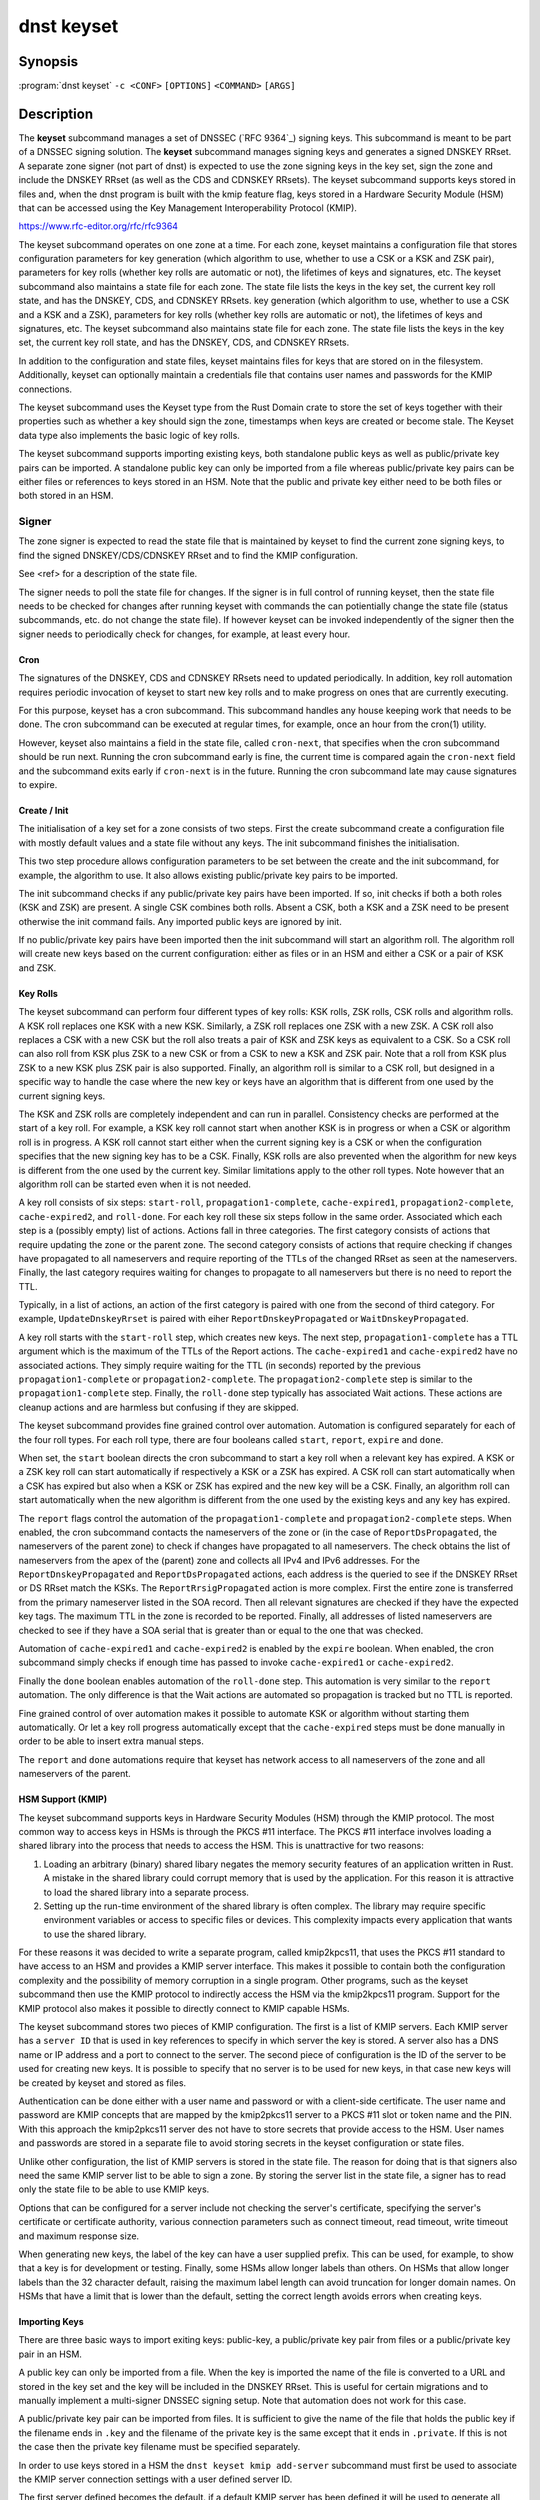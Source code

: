 dnst keyset
===========

Synopsis
--------

:program:`dnst keyset` ``-c <CONF>`` ``[OPTIONS]`` ``<COMMAND>`` ``[ARGS]``

Description
-----------

The **keyset** subcommand manages a set of DNSSEC (`RFC 9364`_) signing keys.
This subcommand is meant to be part of a DNSSEC signing solution.
The **keyset** subcommand manages signing keys and generates a signed DNSKEY RRset.
A separate zone signer (not part of dnst) is expected to use the zone
signing keys in the key set,
sign the zone and include the DNSKEY RRset (as well as the CDS and CDNSKEY
RRsets).
The keyset subcommand supports keys stored in files and, when the dnst
program is built with the kmip feature flag, keys stored in a
Hardware Security Module (HSM) that can be accessed using the
Key Management Interoperability Protocol (KMIP).

https://www.rfc-editor.org/rfc/rfc9364

The keyset subcommand operates on one zone at a time.
For each zone, keyset maintains a configuration file that stores configuration parameters for
key generation (which algorithm to use, whether to use a CSK or a
KSK and ZSK pair), parameters for key rolls (whether key rolls are automatic
or not), the lifetimes of keys and signatures, etc.
The keyset subcommand also maintains a state file for each zone.
The state file lists the keys in the key set, the current key roll state,
and has the DNSKEY, CDS, and CDNSKEY RRsets.
key generation (which algorithm to use, whether to use a CSK and a
KSK and a ZSK), parameters for key rolls (whether key rolls are automatic
or not), the lifetimes of keys and signatures, etc.
The keyset subcommand also maintains state file for each zone.
The state file lists the keys in the key set, the current key roll state,
and has the DNSKEY, CDS, and CDNSKEY RRsets.

In addition to the configuration and state files, keyset maintains files for
keys that are stored on in the filesystem.
Additionally, keyset can optionally maintain a credentials file that
contains user names and passwords for the KMIP connections.

The keyset subcommand uses the Keyset type from the Rust Domain crate to store
the set of keys together with their properties such as whether a key
should sign the zone, timestamps when keys are created or become stale.
The Keyset data type also implements the basic logic of key rolls.

The keyset subcommand supports importing existing keys, both standalone
public keys as well as public/private key pairs can be imported.
A standalone public key can only be imported from a file whereas public/private
key pairs can be either files or references to keys stored in an HSM.
Note that the public and private key either need to be both files or both
stored in an HSM.

Signer
^^^^^^

The zone signer is expected to read the state file that is maintained by
keyset to find the current zone signing keys, to find the signed
DNSKEY/CDS/CDNSKEY RRset and to find the KMIP configuration.

See <ref> for a description of the state file.

The signer needs to poll the state file for changes.
If the signer is in full control of running keyset, then the state file needs
to be checked for changes after running keyset with commands the can
potientially change the state file (status subcommands, etc. do not change
the state file).
If however keyset can be invoked independently of the signer then the signer needs
to periodically check for changes, for example, at least every hour.

Cron
~~~~

The signatures of the DNSKEY, CDS and CDNSKEY RRsets need to updated
periodically.
In addition, key roll automation requires periodic invocation of keyset
to start new key rolls and to make progress on ones that are currently
executing.

For this purpose, keyset has a cron subcommand.
This subcommand handles any house keeping work that needs to be done.
The cron subcommand can be executed at regular times, for example,
once an hour from the cron(1) utility.

However, keyset also maintains a field in the state file, called
``cron-next``, that specifies when the cron subcommand should be run next.
Running the cron subcommand early is fine, the current time is compared
again the ``cron-next`` field and the subcommand exits early if
``cron-next`` is in the future.
Running the cron subcommand late may cause signatures to expire.

Create / Init
~~~~~~~~~~~~~

The initialisation of a key set for a zone consists of two steps.
First the create subcommand create a configuration file with mostly default
values and a state file without any keys.
The init subcommand finishes the initialisation.

This two step procedure allows configuration parameters to be set between
the create and the init subcommand, for example, the algorithm to use.
It also allows existing public/private key pairs to be imported.

The init subcommand checks if any public/private key pairs have been imported.
If so, init checks if both a both roles (KSK and ZSK) are present.
A single CSK combines both rolls.
Absent a CSK, both a KSK and a ZSK need to be present otherwise the init command
fails.
Any imported public keys are ignored by init.

If no public/private key pairs have been imported then the init subcommand
will start an algorithm roll.
The algorithm roll will create new keys based on the current configuration:
either as files or in an HSM and either a CSK or a pair of KSK and ZSK.

Key Rolls
~~~~~~~~~

The keyset subcommand can perform four different types of key rolls:
KSK rolls, ZSK rolls, CSK rolls and algorithm rolls.
A KSK roll replaces one KSK with a new KSK.
Similarly, a ZSK roll replaces one ZSK with a new ZSK.
A CSK roll also replaces a CSK with a new CSK but the roll also treats a
pair of KSK and ZSK keys as equivalent to a CSK.
So a CSK roll can also roll from KSK plus ZSK to a new CSK or from a CSK
to new a KSK and ZSK pair.
Note that a roll from KSK plus ZSK to a new KSK plus ZSK pair
is also supported.
Finally, an algorithm roll is similar to a CSK roll, but designed in
a specific way to handle the case where the new key or keys have an algorithm
that is different from one used by the current signing keys.

The KSK and ZSK rolls are completely independent and can run in parallel.
Consistency checks are performed at the start of a key roll.
For example, a KSK key roll cannot start when another KSK is in progress or
when a CSK or algorithm roll is in progress.
A KSK roll cannot start either when the current signing key is a CSK or
when the configuration specifies that the new signing key has to be a CSK.
Finally, KSK rolls are also prevented when the algorithm for new keys is
different from the one used by the current key.
Similar limitations apply to the other roll types. Note however that an
algorithm roll can be started even when it is not needed.

A key roll consists of six steps: ``start-roll``, ``propagation1-complete``,
``cache-expired1``, ``propagation2-complete``, ``cache-expired2``, and
``roll-done``.
For each key roll these six steps follow in the same order.
Associated which each step is a (possibly empty) list of actions.
Actions fall in three categories.
The first category consists of actions that require updating the zone or the
parent zone.
The second category consists of actions that require checking if changes
have propagated to all nameservers and require reporting of the
TTLs of the changed RRset as seen at the nameservers.
Finally, the last category requires waiting for changes to propagate to
all nameservers but there is no need to report the TTL.

Typically, in a list of actions, an action of the first category is paired
with one from the second of third category.
For example, ``UpdateDnskeyRrset`` is paired with eiher
``ReportDnskeyPropagated`` or ``WaitDnskeyPropagated``.

A key roll starts with the ``start-roll`` step, which creates new keys.
The next step, ``propagation1-complete`` has a TTL argument which is the
maximum of the TTLs of the Report actions.
The ``cache-expired1`` and ``cache-expired2`` have no associated actions.
They simply require waiting for the TTL (in seconds) reported by the
previous ``propagation1-complete`` or ``propagation2-complete``.
The ``propagation2-complete`` step is similar to the ``propagation1-complete`` step.
Finally, the ``roll-done`` step typically has associated Wait actions.
These actions are cleanup actions and are harmless but confusing if they
are skipped.

The keyset subcommand provides fine grained control over automation.
Automation is configured separately for each of the four roll types.
For each roll type, there are four booleans called ``start``, ``report``,
``expire`` and ``done``.

When set, the ``start`` boolean directs the cron subcommand to start a key roll
when a relevant key has expired.
A KSK or a ZSK key roll can start automatically if respectively a KSK or a ZSK
has expired.
A CSK roll can start automatically when a CSK has expired but also when a KSK or
ZSK has expired and the new key will be a CSK.
Finally, an algorithm roll can start automatically when the new algorithm is
different from the one used by the existing keys and any key has expired.

The ``report`` flags control the automation of the ``propagation1-complete``
and ``propagation2-complete`` steps.
When enabled, the cron subcommand contacts the nameservers of the zone or
(in the case of ``ReportDsPropagated``, the nameservers of the parent zone)
to check if changes have propagated to all nameservers.
The check obtains the list of nameservers from the apex of the (parent) zone
and collects all IPv4 and IPv6 addresses.
For the ``ReportDnskeyPropagated`` and ``ReportDsPropagated`` actions, each address is
the queried to see if the DNSKEY RRset or DS RRset match
the KSKs.
The ``ReportRrsigPropagated`` action is more complex.
First the entire zone is transferred from the primary nameserver listed in the
SOA record.
Then all relevant signatures are checked if they have the expected key tags.
The maximum TTL in the zone is recorded to be reported.
Finally, all addresses of listed nameservers are checked to see if they
have a SOA serial that is greater than or equal to the one that was checked.

Automation of ``cache-expired1`` and ``cache-expired2`` is enabled by the
``expire`` boolean.
When enabled, the cron subcommand simply checks if enough time has passed
to invoke ``cache-expired1`` or ``cache-expired2``.

Finally the ``done`` boolean enables automation of the ``roll-done`` step.
This automation is very similar to the ``report`` automation.
The only difference is that the Wait actions are automated so propagation
is tracked but no TTL is reported.

Fine grained control of over automation makes it possible to automate
KSK or algorithm without starting them automatically.
Or let a key roll progress automatically except that the ``cache-expired``
steps must be done manually in order to be able to insert extra manual steps.

The ``report`` and ``done`` automations require that keyset has network access
to all nameservers of the zone and all nameservers of the parent.

HSM Support (KMIP)
~~~~~~~~~~~~~~~~~~

The keyset subcommand supports keys in Hardware Security Modules (HSM) through
the KMIP protocol.
The most common way to access keys in HSMs is through the PKCS #11 interface.
The PKCS #11 interface involves loading a shared library into the process
that needs to access the HSM.
This is unattractive for two reasons:

1) Loading an arbitrary (binary) shared libary negates the memory security
   features of an application written in Rust. A mistake in the shared library
   could corrupt memory that is used by the application. For this reason it is
   attractive to load the shared library into a separate process.

2) Setting up the run-time environment of the shared library is often complex.
   The library may require specific environment variables or access to specific
   files or devices. This complexity impacts every application that wants
   to use the shared library.

For these reasons it was decided to write a separate program, called
kmip2kpcs11, that uses the PKCS #11 standard to have access to an HSM and
provides a KMIP server interface. This makes it possible to contain both
the configuration complexity and the possibility of memory corruption in
a single program.
Other programs, such as the keyset subcommand then use the KMIP protocol to
indirectly access the HSM via the kmip2kpcs11 program.
Support for the KMIP protocol also makes it possible to directly connect to
KMIP capable HSMs.

The keyset subcommand stores two pieces of KMIP configuration.
The first is a list of KMIP servers.
Each KMIP server has a ``server ID`` that is used in key references to specify
in which server the key is stored.
A server also has a DNS name or IP address and a port to connect to the server.
The second piece of configuration is the ID of the server to be used for
creating new keys.
It is possible to specify that no server is to be used for new keys, in that
case new keys will be created by keyset and stored as files.

Authentication can be done either with a user name and password or with
a client-side certificate.
The user name and password are KMIP concepts that are mapped by the kmip2pkcs11
server to a PKCS #11 slot or token name and the PIN.
With this approach the kmip2pkcs11 server des not have to store secrets
that provide access to the HSM.
User names and passwords are stored in a separate file to avoid storing
secrets in the keyset configuration or state files.

Unlike other configuration, the list of KMIP servers is stored in the state
file.
The reason for doing that is that signers also need the same KMIP server list
to be able to sign a zone.
By storing the server list in the state file, a signer has to read only the
state file to be able to use KMIP keys.

Options that can be configured for a server include not checking the
server's certificate, specifying the server's certificate or certificate
authority, various connection parameters such as connect timeout, read
timeout, write timeout and maximum response size.

When generating new keys, the label of the key can have a user supplied prefix.
This can be used, for example, to show that a key is for
development or testing.
Finally, some HSMs allow longer labels than others.
On HSMs that allow longer labels than the 32 character default, raising the
maximum label length can avoid truncation for longer domain names.
On HSMs that have a limit that is lower than the default, setting the correct
length avoids errors when creating keys.

Importing Keys
~~~~~~~~~~~~~~

There are three basic ways to import exiting keys: public-key,
a public/private key pair from files or a public/private key pair in an HSM.

A public key can only be imported from a file.
When the key is imported the name of the file is converted to a URL and stored in the key set and
the key will be included in the DNSKEY RRset.
This is useful for certain migrations and to manually implement a
multi-signer DNSSEC signing setup.
Note that automation does not work for this case.

A public/private key pair can be imported from files.
It is sufficient to give the name of the file that holds the public key if
the filename ends in ``.key`` and the filename of the private key is the
same except that it ends in ``.private``.
If this is not the case then the private key filename must be specified
separately.

In order to use keys stored in a HSM the ``dnst keyset kmip add-server``
subcommand must first be used to associate the KMIP server connection settings
with a user defined server ID.

The first server defined becomes the default. if a default KMIP server has
been defined it will be used to generate all future keys, unless the ``dnst
keyset kmip disable`` command is issued. If more than one KMIP server is
defined, only one can be the default server at any time. Use the ``dnst
keyset kmip set-default`` command to change which KMIP server will be used
to generate future keys. Note that like all ``dnst keyset` subcommands, the
KMIP subcommands set behaviour for a single zone. Additionally there are
``list-servers``, ``get-server``, ``modify-server`` and ``remove-server``
subcommands for inspecting and altering the configured KMIP server settings.

Importing a public/private key stored in an HSM requires specifying the KMIP
server ID, the ID of the public key, the ID of the private key, the
DNSSEC algorithm of the key and the flags (typically 256 for a ZSK and
257 for a KSK).


Normally, keyset assumes ownership of any keys it holds.
This means that when a key is deleted from the key set, the keyset subcommand
will also delete the files that hold the public and private keys or delete the
keys from the HSM that was used to create them.

For an imported public/private key pair this is considered too dangerous
because another signer may need the keys.
For this reason keys are imported in so-called ``decoupled`` state.
When a decoupled key is deleted, only the reference to the key is deleted
from the key set, the underlying keys are left untouched.
There is a ``--coupled`` option to tell keyset to take ownership of the key.


Migration
~~~~~~~~~

The keyset subcommand has no direct support for migration.
Migration has to be done manually using the import commands.
The semantics of the import commands are decribed in the previous section.
This section focuses on how the import command can be used to perform a
migration.

There are three migration strategies: 1) importing the existing signer's
(private) signing keys, 2) a full multi-signer migration and 3)
a partial multi-signer migration.

Importing the existing signer's signing keys
^^^^^^^^^^^^^^^^^^^^^^^^^^^^^^^^^^^^^^^^^^^^

Importing the existing signer's public/private keys pairs is the easiest
migration mechanism.
The basic process is the following:

* Disable (automatic) key rolls on the existing signer.

* Disable automatic key rolls before executing the create command.
  For example by setting the KSK, ZSK, and CSK validities to ``off``.

* Import the KSK and ZSK (or CSK) as files or using KMIP between the
  create and init commands.

* Check with tools such as ldns-verify-zone that the new zone is secure with
  the existing DS record at the parent.

* Switch the downstream secondaries that serve the zone to receive the
  signed zone from the new signer.

* Perform key rolls for the KSK and ZSK (or the CSK).

* (If wanted) enable automatic key rolls.

* Remove the zone from the old signer.

Note that after the key roll, the signer has to make sure that it
keeps access to signing keys.
In case of KMIP keys, the old signer can also delete the keys from the HSM.
For this reason it is best to perform key rolls of all keys before removing
the zone from the old signer.

This document describes key management. Care should be taken that other
parameters, such as the use of NSEC or NSEC3, are
the same (to avoid confusion) and that the SOA serial policy is the same
(to avoid problems with zone transfers).

Full multi-signer migration
^^^^^^^^^^^^^^^^^^^^^^^^^^^

The basic idea is to execute the following steps:

* Disable (automatic) key rolls on the existing signer.

* If the parent supports automatic updating of the DS record using CDS/CDNSKEY
  (RFC 8078) then disable the generation of CDS/CDNSKEY records on the
  existing signer or disable CDS/CDNSKEY processing for this zone at the parent.

* Issue the create command.

* Disable automatic key rolls.

* (Disable CDS/CDNSKEY generation. Keyset cannot disable CDS/CDNSKEY generation at the moment)

* Import the public key of the existing signer's ZSK (or CSK) use the
  ``keyset import public-key`` subcommand.

* Issue the init command.

* Make sure in the next step to only add a DS record at the parent, not
  delete the existing one.

* Complete the initial algorithm roll.

* Verify using tools such as ldns-veridy-zone that the zone is correctly
  signed.

* Import the public key of the new ZSK (or CSK) in the existing signer.

* Verify that all nameservers that serve the zone have the new ZSK in the
  DNSKEY RRset of the existing signer.

* Transition the nameservers from the existing signer to the new signer.

* Let caches expire for the DNSKEY RRset of the old signer and the
  zone RRSIGs of the old signer.

* Remove the DS record for the old signer from the parent.

* Remove the imported public key.

* (If wanted) enable automatic key rolls and generation of CDS/CDNSKEY
  records.

Partial multi-signer migration
^^^^^^^^^^^^^^^^^^^^^^^^^^^^^^

A partial multi-signer migration is the right approach when the existing
signer cannot import the new signers ZSK.
A requirement is that the new signer can transfer the signed zone from the
existing signer and that the new signer supports so-called "pass-through"
mode.
In pass-through mode a signer leaves signatures for zone records unchanged
but does replace the DNSKEY, CDS and CDNSKEY RRset with the ones from
this subcommand.

The basic idea is to execute the following steps:

* Disable (automatic) key rolls on the existing signer.

* If the parent supports automatic updating of the DS record using CDS/CDNSKEY
  (RFC 8078) then disable the generation of CDS/CDNSKEY records in the
  existing signer or disable CDS/CDNSKEY processing for this zone at the parent.

* Issue the create command.

* Disable automatic key rolls.

* (Disable CDS/CDNSKEY generation. Keyset cannot disable CDS/CDNSKEY generation at the moment)

* Import the public key of the existing signer's ZSK (or CSK).

* Issue the init command.

* Switch the new signer to pass-through mode. The signer has to transfer the
  signed zone from the existing signer.

* Make sure in the next step to only add a DS record at the parent, not
  the delete the existing one.

* Complete the initial algorithm roll.

* Verify using tools such as ldns-veridy-zone that the zone is correctly
  signed.

* Transition the nameservers from the existing signer to the new signer.

* Let caches expire for the DNSKEY RRset of the old signer.

* Remove the DS record for the old signer from the parent.

* Switch off pass-through mode.

* Let caches expire for the zone RRSIGs of the old signer.

* Remove the imported public key.

* (If wanted) enable automatic key rolls and generation of CDS/CDNSKEY
  records.

Options
-------

.. option:: -c

      Configuration file.

..
	.. option:: -v

	      Enable verbose output.

.. option:: -h, --help

      Print the help text (short summary with ``-h``, long help with
      ``--help``).

Commands
--------

The keyset subcommand provides the following commands:

* create

  Create empty configuration and state files for a domain.

  .. option:: -n

      The name of the domain for which signing keys will be managed.

  .. option:: -s

      The name of the state file.

* init

  Initialize the keyset.
  If a KSK and ZSK (or a CSK) have been imported then the DNSKEY RRset will
  be created and signed.
  If there are no keys, then a KSK and a ZSK will be created (unless the
  use-csk option is set to true) and an algorithm roll will be started.
  The init command will fail if the keyset has been initialized already.

* ksk, zsk, csk, and algorithm

  The ksk, zsk, csk, and algorithm commands perform manual key roll steps.
  These commands have the following subcommands:

  * start-roll

    Start a key roll of the type specified by the command.

  * propagation1-complete <TTL>

    Inform keyset that the changed RRsets and signatures have propagated.
    Report the maximum TTL of the report actions.

  * cache-expired1

    Inform keyset that enough time has passed that caches should have expired.
    Note that this command will fail if invoked too early.

  * propgation2-complete <TTL>

    This command is similar to propagation1-complete.

  * cache-expired2

    This command is similar to cache-expired1.

  * roll-done

    Inform keyset that the changed RRsets and signatures have propagated
    and that any wait actions have been executed successfully.

* import

  The import command can either import a public key in a file or a
  public/private key pair in either files or as KMIP references.

  * public-key <PATH>

    A reference to a public key in <PATH> is added to the keyset.
    Imported public keys are added to the DNSKEY RRset.

  * ksk, zsk, csk

    A key pair is imported as a KSK, ZSK, or CSK.
    When a key is imported, there is the question what to do when the
    imported key is later deleted.
    By default, keyset imports keys in ``decoupled`` state.
    When a decoupled key is later removed, only the reference is deleted from
    the key set.
    The file that contains the key is not deleted and the key is not deleted
    from an HSM.
    Passing the option ``--coupled`` when importing a key, directs keyset to
    take ownership of the key.

    The key pair can be imported in two ways:

    * file <PATH>

      The <PATH> argument refers to the public key. The filename of the
      private key is derived from the public key unless the ``--private-key``
      option is used to specify the filename that holds the private key.

      .. option:: --coupled

         Take ownership of the imported keys.

      .. option:: --private-key <PATH>

         Explicitly pass the name of the file that holds the private key.

    * kmip <SERVER> <PUBLIC_ID> <PRIVATE_ID> <ALGORITHM> <FLAGS>

      The <SERVER> argument specifies one of the KMIP servers that has been
      configured using the ``kmip add-server`` command.
      The <PUBLIC_ID> and <PRIVATE_ID> arguments are the KMIP identifiers of
      the public key and the private key respectively.
      The DNSSEC algorithm is specified using the <ALGORITHM> argument and
      finally the <FLAGS> argument (usually 256 or 257) is the value of 
      the flags field in the DNSKEY record for the public key.

      .. option:: --coupled

         Take ownership of the imported keys.

* remove-key <KEY>

  Remove a key or key pair from the key set.
  The <KEY> argument is the URL of the public key.
  If the key is ``coupled`` then the files that hold the keys are also removed
  or, in case of KMIP keys, the keys are removed from the HSM.
  Normally, keys are only removed when they are stale.

  .. option:: --force

     Force a key to be removed even if the key is not stale.

  .. option:: --continue

     Continue when removing a key file fails or when a key cannot be removed
     from an HSM.

* status

  Provide status information about key rolls, key expiration and signature
  expiration.

  .. option:: -v --verbose

     Make status verbose.

* actions

  Show the actions that have to be executed for any key rolls.

* keys

  Give detailed information about all keys in the key set.

* get

  Get the values of the following configuration variables: use-csk,
  autoremove, algorithm, ds-algorithm, dnskey-lifetime, cds-lifetime.
  This is a subset of all configuration variables.

  Additionally, the dnskey argument returns the current DNSKEY RRset plus
  signatures, cds returns the CDS and CDNSKEY RRsets plus signatures and
  ds returns DS records that should be added to the parent zone.

* set

  Set configuation variables.
  Note that setting configuration variables after the create command but
  before the init command can be used to affect the initial key creation.

  * use-csk <BOOLEAN>

    When true, new keys will be created as CSK otherwise a KSK and a ZSK
    will be created.

  * autoremove <BOOLEAN>

    When true, keys that are stale will be removed automatically.
    Currently there is no delay in removing keys.

  * algorithm <ALGORITHM>

    Set the algorithm to be used when creating new keys. Supported values
    are RSASHA256, RSASHA512, ECDSAP256SHA256, ECDSAP384SHA384, ED25519,
    and ED448.
    Not all values are supported for KMIP keys.

    .. option:: -b <BITS>

       For RSA keys, the length of the key in bits.

  * auto-ksk, auto-zsk, auto-csk, auto-algorithm

    These commands take four boolean arguments: <START> <REPORT> <EXPIRE> <DONE>.
    When set to true, the corresponding step or steps of the key roll specified
    by the command are executed automatically.

    For example, ``auto-csk true false true false`` means that
    CSK rolls will start automatically, that the propagation1-complete,
    propagation2-complete, and roll-done need to be executed manually.
    The cache-expired1 and cache-expired2 steps are executed automatically.

  * ds-algorithm <ALGORITHM>

    Set the hash algorithm to be used for generating DS records.
    Possible values are ``SHA-256`` and ``SHA-384``.

  * dnskey-lifetime <DURATION>, cds-lifetime <DURATION>

    When a DNSKEY RRset is signed (dnskey-lifetime) or when CDS or CDNSKEY
    RRsets are signed (cds-lifetime), how far in the future are the signatures
    set to expire.
    The duration is an integer followed by a suffix, ``s`` or ``secs`` for
    seconds, ``m`` or ``mins`` for minutes, ``h`` or ``hours``, ``d`` or ``days``, ``w`` or ``weeks``.

  * dnskey-remain-time <DURATION>, cds-remain-time <DURATION>

    The minimum amount of remaining time that signatures for the DNSKEY RRset
    (dnskey-remain-time) or the CDS or CDNSKEY RRsets (cds-remain-time) have
    to be valid.
    New signatures are generated when the remaining time drops below the
    specified duration.
    For the syntax of <DURATION> see ``dnskey-lifetime``.

  * dnskey-inception-offset <DURATION>, cds-inception-offset <DURATION>

    When generating signatures for the DNSKEY RRset (dnskey-inception-offset)
    or the CDS and CDNSKEY RRsets (cds-inception-offset), set the inception
    timestamp this amount in the past to compensate for clocks that are a
    bit off or in the wrong time zone.
    For the syntax of <DURATION> see ``dnskey-lifetime``.

  * ksk-validity <DURATION> | ``off``, zsk-validity <DURATION> | ``off``, csk-validity <DURATION> | ``off``

    Set how long a KSK, ZSK, or CSK is considered valid.
    The special value ``off`` means that no limit has been set.
    For the syntax of <DURATION> see ``dnskey-lifetime``.

    When a key is no longer considered valid and automatic starting of the
    appropriate key roll has been enabled then a key roll will start at the
    next invocation of the cron command.

    The status command shows which keys are no longer valid or when their
    validity will end.

  * update-ds-command

    Set a command to to run when the DS records in the parent zone need
    to be updated.
    This command can, for example, alert the operator or use an API provided
    by the parent zone to update the DS records automatically.

* show

  Show all configuration variables.

* cron

  Execute any automatic steps such a refreshing signatures or automatic steps
  in key rolls.

* kmip

  The kmip command manages the list of configured KMIP servers and the
  default server to use for generating new keys.
  The kmip command has the following subcommands:

  * disable

    Disable use of KMIP for generating new keys.

  * add-server <SERVER-ID> <NAME-OR-IP>

    Add a KMIP server with name <SERVER-ID> and DNS name or IP address
    <NAME-OR-IP>.
    The name of the server is used in a key reference to identify which KMIP
    server holds the key.

    .. option:: --port <PORT>

       TCP port to connect to the KMIP server on. The default port is 5696.

    .. option:: --pending

       Add the server but don't make it the default.

    .. option:: --credential-store <CREDENTIALS_STORE_PATH>

       Optional path to a JSON file to read/write username/password
       credentials from/to.

    .. option:: --username <USERNAME>

       Optional username to authenticate to the KMIP server as.

    .. option:: --password <PASSWORD>

       Optional password to authenticate to the KMIP server with.

    .. option:: --client-cert <CLIENT_CERT_PATH>

       Optional path to a TLS certificate to authenticate to the KMIP server
       with.

    .. option:: --client-key <CLIENT_KEY_PATH>

       Optional path to a private key for client certificate authentication.

    .. option:: --insecure

       Accept the KMIP server TLS certificate without verifying it.

    .. option:: --server-cert <SERVER_CERT_PATH>

       Optional path to a TLS PEM certificate for the server.

    .. option:: --ca-cert <CA_CERT_PATH>

       Optional path to a TLS PEM certificate for a Certificate Authority.

    .. option:: --connect-timeout <CONNECT_TIMEOUT>

       TCP connect timeout. Default 3 seconds.

    .. option:: --read-timeout <READ_TIMEOUT>

       TCP response read timeout. Default 30 seconds.

    .. option:: --write-timeout <WRITE_TIMEOUT>

       TCP request write timeout. Default 3 seconds.

    .. option:: --max-response-bytes <MAX_RESPONSE_BYTES>

       Maximum KMIP response size to accept (in bytes). Default 8192 bytes.

    .. option:: --key-label-prefix <KEY_LABEL_PREFIX>

       Can be used to denote the s/w that created the key, and/or to indicate
       which installation/environment it belongs to, e.g. dev, test, prod,
       etc.

    .. option:: --key-label-max-bytes <KEY_LABEL_MAX_BYTES>

       Maximum label length (in bytes) permitted by the HSM. Default 32 bytes.

  * modify-server <SERVER-ID>

    Modify the settings of the server with ID <SERVER-ID>. This subcommand
    takes most of the options documented at ``kmip add-server``.
    Some options have the same name but are slightly different.
    There are also a few additional options.
    The new and modified options are listed below.

    .. option:: --address <IP_HOST_OR_FQDN>

       Modify the hostname or IP address of the KMIP server.

    .. option:: --no-credentials

       Disable use of username / password authentication.
       Note: This will remove any credentials from the credential-store for
       this server id.

    .. option:: --no-client-auth

       Disable use of TLS client certificate authentication.

    .. option:: --insecure <BOOLEAN>

       Modify whether or not to accept the KMIP server TLS certificate
       without verifying it.

  * remove-server <SERVER-ID>

    Remove an existing non-default KMIP server.
    To remove the default KMIP server use `kmip disable` first.
    A server cannot be removed if there are keys that reference it.

  * set-default-server <SERVER-ID>

    Set the default KMIP server to use for key generation.

  * get-server <SERVER-ID>

    Get the details of an existing KMIP server.

  * list-servers

    List all configured KMIP servers.
